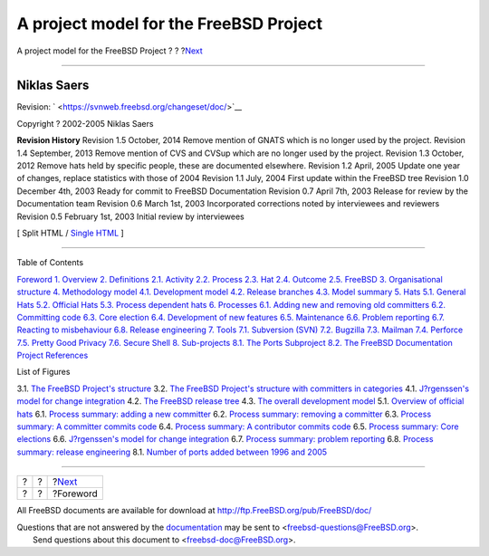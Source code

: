 =======================================
A project model for the FreeBSD Project
=======================================

.. raw:: html

   <div class="navheader">

A project model for the FreeBSD Project
?
?
?\ `Next <foreword.html>`__

--------------

.. raw:: html

   </div>

.. raw:: html

   <div class="book" lang="en" lang="en">

.. raw:: html

   <div class="titlepage" xmlns="">

.. raw:: html

   <div>

.. raw:: html

   <div>

.. raw:: html

   </div>

.. raw:: html

   <div>

.. raw:: html

   <div class="author" xmlns="http://www.w3.org/1999/xhtml">

Niklas Saers
~~~~~~~~~~~~

.. raw:: html

   </div>

.. raw:: html

   </div>

.. raw:: html

   <div>

Revision: ` <https://svnweb.freebsd.org/changeset/doc/>`__

.. raw:: html

   </div>

.. raw:: html

   <div>

Copyright ? 2002-2005 Niklas Saers

.. raw:: html

   </div>

.. raw:: html

   <div>

.. raw:: html

   <div class="revhistory" xmlns="http://www.w3.org/1999/xhtml">

**Revision History**
Revision 1.5
October, 2014
Remove mention of GNATS which is no longer used by the project.
Revision 1.4
September, 2013
Remove mention of CVS and CVSup which are no longer used by the project.
Revision 1.3
October, 2012
Remove hats held by specific people, these are documented elsewhere.
Revision 1.2
April, 2005
Update one year of changes, replace statistics with those of 2004
Revision 1.1
July, 2004
First update within the FreeBSD tree
Revision 1.0
December 4th, 2003
Ready for commit to FreeBSD Documentation
Revision 0.7
April 7th, 2003
Release for review by the Documentation team
Revision 0.6
March 1st, 2003
Incorporated corrections noted by interviewees and reviewers
Revision 0.5
February 1st, 2003
Initial review by interviewees

.. raw:: html

   </div>

.. raw:: html

   </div>

.. raw:: html

   </div>

.. raw:: html

   <div class="docformatnavi">

[ Split HTML / `Single HTML <book.html>`__ ]

.. raw:: html

   </div>

--------------

.. raw:: html

   </div>

.. raw:: html

   <div class="toc">

.. raw:: html

   <div class="toc-title">

Table of Contents

.. raw:: html

   </div>

`Foreword <foreword.html>`__
`1. Overview <overview.html>`__
`2. Definitions <definitions.html>`__
`2.1. Activity <definitions.html#ref-activity>`__
`2.2. Process <def-process.html>`__
`2.3. Hat <ref-hat.html>`__
`2.4. Outcome <ref-outcome.html>`__
`2.5. FreeBSD <ref-freebsd.html>`__
`3. Organisational structure <model-orgstruct.html>`__
`4. Methodology model <methodology-model.html>`__
`4.1. Development model <methodology-model.html#development-model>`__
`4.2. Release branches <release-branches.html>`__
`4.3. Model summary <model-summary.html>`__
`5. Hats <sect-hats.html>`__
`5.1. General Hats <sect-hats.html#general-hats>`__
`5.2. Official Hats <official-hats.html>`__
`5.3. Process dependent hats <proc-depend-hats.html>`__
`6. Processes <model-processes.html>`__
`6.1. Adding new and removing old
committers <model-processes.html#proc-addrem-committer>`__
`6.2. Committing code <committing.html>`__
`6.3. Core election <process-core-election.html>`__
`6.4. Development of new features <new-features.html>`__
`6.5. Maintenance <model-maintenance.html>`__
`6.6. Problem reporting <model-pr.html>`__
`6.7. Reacting to misbehaviour <process-reactions.html>`__
`6.8. Release engineering <process-release-engineering.html>`__
`7. Tools <tools.html>`__
`7.1. Subversion (SVN) <tools.html#tool-svn>`__
`7.2. Bugzilla <tool-bugzilla.html>`__
`7.3. Mailman <model-mailman.html>`__
`7.4. Perforce <tool-perforce.html>`__
`7.5. Pretty Good Privacy <tool-pgp.html>`__
`7.6. Secure Shell <tool-ssh2.html>`__
`8. Sub-projects <sub-projects.html>`__
`8.1. The Ports Subproject <sub-projects.html#sub-project-ports>`__
`8.2. The FreeBSD Documentation
Project <sub-project-documentation.html>`__
`References <bibliography.html>`__

.. raw:: html

   </div>

.. raw:: html

   <div class="list-of-figures">

.. raw:: html

   <div class="toc-title">

List of Figures

.. raw:: html

   </div>

3.1. `The FreeBSD Project's
structure <model-orgstruct.html#idp63597136>`__
3.2. `The FreeBSD Project's structure with committers in
categories <model-orgstruct.html#idp63607376>`__
4.1. `J?rgenssen's model for change
integration <methodology-model.html#idp63636432>`__
4.2. `The FreeBSD release tree <release-branches.html#idp63682000>`__
4.3. `The overall development model <model-summary.html#idp63711312>`__
5.1. `Overview of official hats <official-hats.html#idp63772752>`__
6.1. `Process summary: adding a new
committer <model-processes.html#idp63953616>`__
6.2. `Process summary: removing a
committer <model-processes.html#idp63962192>`__
6.3. `Process summary: A committer commits
code <committing.html#idp64022608>`__
6.4. `Process summary: A contributor commits
code <committing.html#idp64026960>`__
6.5. `Process summary: Core
elections <process-core-election.html#idp64070096>`__
6.6. `J?rgenssen's model for change
integration <model-maintenance.html#idp64122576>`__
6.7. `Process summary: problem reporting <model-pr.html#idp64157648>`__
6.8. `Process summary: release
engineering <process-release-engineering.html#idp64244048>`__
8.1. `Number of ports added between 1996 and
2005 <sub-projects.html#fig-ports>`__

.. raw:: html

   </div>

.. raw:: html

   </div>

.. raw:: html

   <div class="navfooter">

--------------

+-----+-----+-------------------------------+
| ?   | ?   | ?\ `Next <foreword.html>`__   |
+-----+-----+-------------------------------+
| ?   | ?   | ?Foreword                     |
+-----+-----+-------------------------------+

.. raw:: html

   </div>

All FreeBSD documents are available for download at
http://ftp.FreeBSD.org/pub/FreeBSD/doc/

| Questions that are not answered by the
  `documentation <http://www.FreeBSD.org/docs.html>`__ may be sent to
  <freebsd-questions@FreeBSD.org\ >.
|  Send questions about this document to <freebsd-doc@FreeBSD.org\ >.
